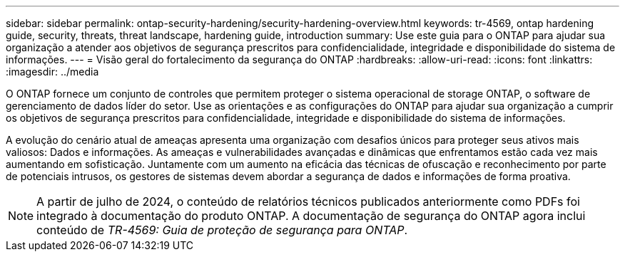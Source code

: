 ---
sidebar: sidebar 
permalink: ontap-security-hardening/security-hardening-overview.html 
keywords: tr-4569, ontap hardening guide, security, threats, threat landscape, hardening guide, introduction 
summary: Use este guia para o ONTAP para ajudar sua organização a atender aos objetivos de segurança prescritos para confidencialidade, integridade e disponibilidade do sistema de informações. 
---
= Visão geral do fortalecimento da segurança do ONTAP
:hardbreaks:
:allow-uri-read: 
:icons: font
:linkattrs: 
:imagesdir: ../media


[role="lead"]
O ONTAP fornece um conjunto de controles que permitem proteger o sistema operacional de storage ONTAP, o software de gerenciamento de dados líder do setor. Use as orientações e as configurações do ONTAP para ajudar sua organização a cumprir os objetivos de segurança prescritos para confidencialidade, integridade e disponibilidade do sistema de informações.

A evolução do cenário atual de ameaças apresenta uma organização com desafios únicos para proteger seus ativos mais valiosos: Dados e informações. As ameaças e vulnerabilidades avançadas e dinâmicas que enfrentamos estão cada vez mais aumentando em sofisticação. Juntamente com um aumento na eficácia das técnicas de ofuscação e reconhecimento por parte de potenciais intrusos, os gestores de sistemas devem abordar a segurança de dados e informações de forma proativa.


NOTE: A partir de julho de 2024, o conteúdo de relatórios técnicos publicados anteriormente como PDFs foi integrado à documentação do produto ONTAP. A documentação de segurança do ONTAP agora inclui conteúdo de _TR-4569: Guia de proteção de segurança para ONTAP_.
